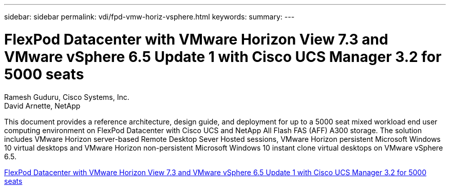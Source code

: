 ---
sidebar: sidebar
permalink: vdi/fpd-vmw-horiz-vsphere.html
keywords: 
summary: 
---

= FlexPod Datacenter with VMware Horizon View 7.3 and VMware vSphere 6.5 Update 1 with Cisco UCS Manager 3.2 for 5000 seats

:hardbreaks:
:nofooter:
:icons: font
:linkattrs:
:imagesdir: ./../media/

Ramesh Guduru, Cisco Systems, Inc.
David Arnette, NetApp 

This document provides a reference architecture, design guide, and deployment for up to a 5000 seat mixed workload end user computing environment on FlexPod Datacenter with Cisco UCS and NetApp All Flash FAS (AFF) A300 storage. The solution includes VMware Horizon server-based Remote Desktop Sever Hosted sessions, VMware Horizon persistent Microsoft Windows 10 virtual desktops and VMware Horizon non-persistent Microsoft Windows 10 instant clone virtual desktops on VMware vSphere 6.5.

link:https://www.cisco.com/c/en/us/td/docs/unified_computing/ucs/UCS_CVDs/flexpod_vmware_horizon_n9k_aff_ucsm32.html[FlexPod Datacenter with VMware Horizon View 7.3 and VMware vSphere 6.5 Update 1 with Cisco UCS Manager 3.2 for 5000 seats^]